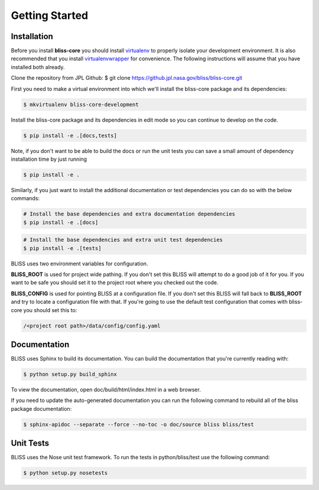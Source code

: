 Getting Started
===============

Installation
------------

Before you install **bliss-core** you should install `virtualenv <https://virtualenv.pypa.io/en/latest/installation.html>`_ to properly isolate your development environment. It is also recommended that you install `virtualenvwrapper <https://virtualenvwrapper.readthedocs.org/en/latest/install.html>`_ for convenience. The following instructions will assume that you have installed both already.

Clone the repository from JPL Github:
$ git clone https://github.jpl.nasa.gov/bliss/bliss-core.git

First you need to make a virtual environment into which we'll install the bliss-core package and its dependencies:

.. code-block:: bash

    $ mkvirtualenv bliss-core-development

Install the bliss-core package and its dependencies in edit mode so you can continue to develop on the code.

.. code-block:: bash

    $ pip install -e .[docs,tests]

Note, if you don't want to be able to build the docs or run the unit tests you can save a small amount of dependency installation time by just running

.. code-block:: bash

    $ pip install -e .

Similarly, if you just want to install the additional documentation or test dependencies you can do so with the below commands:

.. code-block:: bash

    # Install the base dependencies and extra documentation dependencies
    $ pip install -e .[docs]

.. code-block:: bash

    # Install the base dependencies and extra unit test dependencies
    $ pip install -e .[tests]

BLISS uses two environment variables for configuration.

**BLISS_ROOT** is used for project wide pathing. If you don't set this BLISS will attempt to do a good job of it for you. If you want to be safe you should set it to the project root where you checked out the code.

**BLISS_CONFIG** is used for pointing BLISS at a configuration file. If you don't set this BLISS will fall back to **BLISS_ROOT** and try to locate a configuration file with that. If you're going to use the default test configuration that comes with bliss-core you should set this to:

.. code-block:: bash

    /<project root path>/data/config/config.yaml

Documentation
-------------
BLISS uses Sphinx to build its documentation. You can build the documentation that you're currently reading with:

.. code-block:: bash

    $ python setup.py build_sphinx

To view the documentation, open doc/build/html/index.html in a web browser.

If you need to update the auto-generated documentation you can run the following command to rebuild all of the bliss package documentation:

.. code-block:: bash

    $ sphinx-apidoc --separate --force --no-toc -o doc/source bliss bliss/test

Unit Tests
----------

BLISS uses the Nose unit test framework. To run the tests in python/bliss/test use the following command:

.. code-block:: bash

    $ python setup.py nosetests
